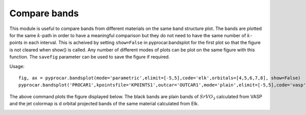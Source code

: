 .. _comparebands:

Compare bands
=============

This module is useful to compare bands from different materials on the same band structure plot. The bands are plotted for the same :math:`k`-path in order to have a meaningful comparison but they do not need to have the same number of :math:`k`-points in each interval.
This is acheived by setting ``show=False`` in pyprocar.bandsplot for the first plot so that the figure is not cleared when show() is called. Any number of different modes of plots can be plot on the same figure with this function. The ``savefig`` parameter can be used to save the figure if required. 

Usage::

    fig, ax = pyprocar.bandsplot(mode='parametric',elimit=[-5,5],code='elk',orbitals=[4,5,6,7,8], show=False)
    pyprocar.bandsplot('PROCAR1',kpointsfile='KPOINTS1',outcar='OUTCAR1',mode='plain',elimit=[-5,5],code='vasp',color='k',ax=ax)

The above command plots the figure displayed below. The black bands are plain bands of :math:`SrVO_3` calculated from VASP and the jet colormap is d orbital projected bands of the same material calculated from Elk.

.. image:: ../images/ElkvsVASP.png     
